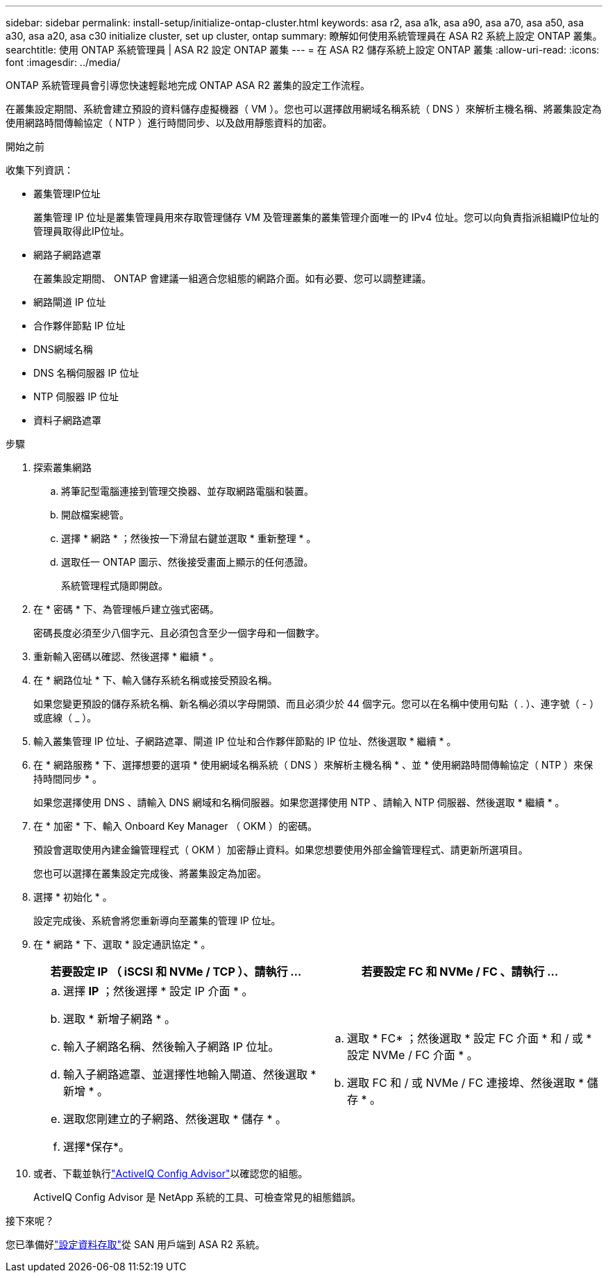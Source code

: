 ---
sidebar: sidebar 
permalink: install-setup/initialize-ontap-cluster.html 
keywords: asa r2, asa a1k, asa a90, asa a70, asa a50, asa a30, asa a20, asa c30 initialize cluster, set up cluster, ontap 
summary: 瞭解如何使用系統管理員在 ASA R2 系統上設定 ONTAP 叢集。 
searchtitle: 使用 ONTAP 系統管理員 | ASA R2 設定 ONTAP 叢集 
---
= 在 ASA R2 儲存系統上設定 ONTAP 叢集
:allow-uri-read: 
:icons: font
:imagesdir: ../media/


[role="lead"]
ONTAP 系統管理員會引導您快速輕鬆地完成 ONTAP ASA R2 叢集的設定工作流程。

在叢集設定期間、系統會建立預設的資料儲存虛擬機器（ VM ）。您也可以選擇啟用網域名稱系統（ DNS ）來解析主機名稱、將叢集設定為使用網路時間傳輸協定（ NTP ）進行時間同步、以及啟用靜態資料的加密。

.開始之前
收集下列資訊：

* 叢集管理IP位址
+
叢集管理 IP 位址是叢集管理員用來存取管理儲存 VM 及管理叢集的叢集管理介面唯一的 IPv4 位址。您可以向負責指派組織IP位址的管理員取得此IP位址。

* 網路子網路遮罩
+
在叢集設定期間、 ONTAP 會建議一組適合您組態的網路介面。如有必要、您可以調整建議。

* 網路閘道 IP 位址
* 合作夥伴節點 IP 位址
* DNS網域名稱
* DNS 名稱伺服器 IP 位址
* NTP 伺服器 IP 位址
* 資料子網路遮罩


.步驟
. 探索叢集網路
+
.. 將筆記型電腦連接到管理交換器、並存取網路電腦和裝置。
.. 開啟檔案總管。
.. 選擇 * 網路 * ；然後按一下滑鼠右鍵並選取 * 重新整理 * 。
.. 選取任一 ONTAP 圖示、然後接受畫面上顯示的任何憑證。
+
系統管理程式隨即開啟。



. 在 * 密碼 * 下、為管理帳戶建立強式密碼。
+
密碼長度必須至少八個字元、且必須包含至少一個字母和一個數字。

. 重新輸入密碼以確認、然後選擇 * 繼續 * 。
. 在 * 網路位址 * 下、輸入儲存系統名稱或接受預設名稱。
+
如果您變更預設的儲存系統名稱、新名稱必須以字母開頭、而且必須少於 44 個字元。您可以在名稱中使用句點（ . ）、連字號（ - ）或底線（ _ ）。

. 輸入叢集管理 IP 位址、子網路遮罩、閘道 IP 位址和合作夥伴節點的 IP 位址、然後選取 * 繼續 * 。
. 在 * 網路服務 * 下、選擇想要的選項 * 使用網域名稱系統（ DNS ）來解析主機名稱 * 、並 * 使用網路時間傳輸協定（ NTP ）來保持時間同步 * 。
+
如果您選擇使用 DNS 、請輸入 DNS 網域和名稱伺服器。如果您選擇使用 NTP 、請輸入 NTP 伺服器、然後選取 * 繼續 * 。

. 在 * 加密 * 下、輸入 Onboard Key Manager （ OKM ）的密碼。
+
預設會選取使用內建金鑰管理程式（ OKM ）加密靜止資料。如果您想要使用外部金鑰管理程式、請更新所選項目。

+
您也可以選擇在叢集設定完成後、將叢集設定為加密。

. 選擇 * 初始化 * 。
+
設定完成後、系統會將您重新導向至叢集的管理 IP 位址。

. 在 * 網路 * 下、選取 * 設定通訊協定 * 。
+
[cols="2"]
|===
| 若要設定 IP （ iSCSI 和 NVMe / TCP ）、請執行 ... | 若要設定 FC 和 NVMe / FC 、請執行 ... 


 a| 
.. 選擇 *IP* ；然後選擇 * 設定 IP 介面 * 。
.. 選取 * 新增子網路 * 。
.. 輸入子網路名稱、然後輸入子網路 IP 位址。
.. 輸入子網路遮罩、並選擇性地輸入閘道、然後選取 * 新增 * 。
.. 選取您剛建立的子網路、然後選取 * 儲存 * 。
.. 選擇*保存*。

 a| 
.. 選取 * FC* ；然後選取 * 設定 FC 介面 * 和 / 或 * 設定 NVMe / FC 介面 * 。
.. 選取 FC 和 / 或 NVMe / FC 連接埠、然後選取 * 儲存 * 。


|===
. 或者、下載並執行link:https://mysupport.netapp.com/site/tools/tool-eula/activeiq-configadvisor["ActiveIQ Config Advisor"]以確認您的組態。
+
ActiveIQ Config Advisor 是 NetApp 系統的工具、可檢查常見的組態錯誤。



.接下來呢？
您已準備好link:set-up-data-access.html["設定資料存取"]從 SAN 用戶端到 ASA R2 系統。
